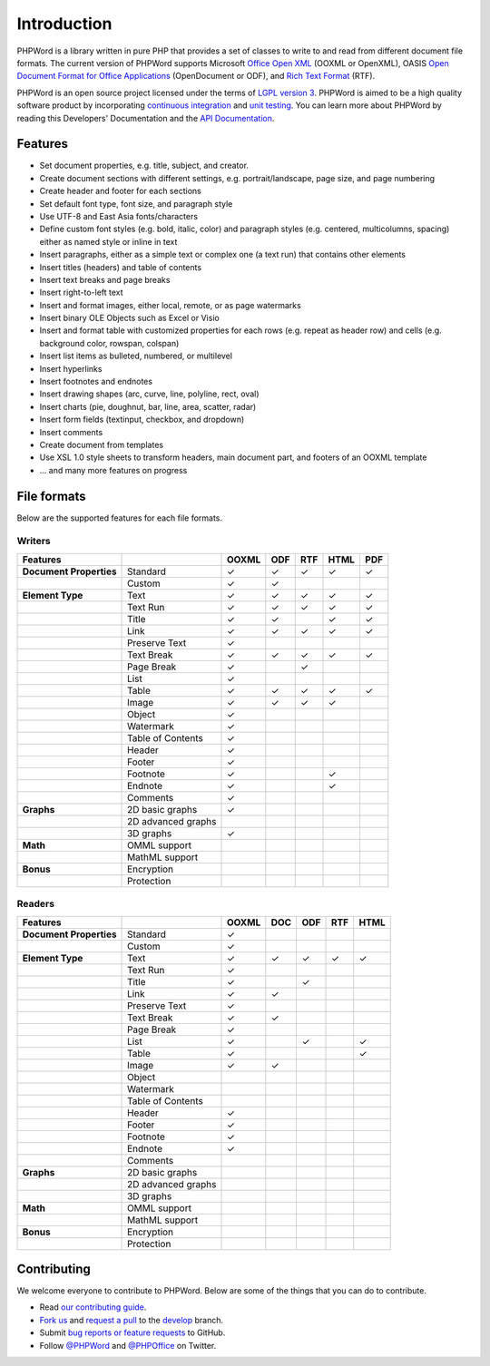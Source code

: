.. _intro:

Introduction
============

PHPWord is a library written in pure PHP that provides a set of classes
to write to and read from different document file formats. The current
version of PHPWord supports Microsoft `Office Open
XML <http://en.wikipedia.org/wiki/Office_Open_XML>`__ (OOXML or
OpenXML), OASIS `Open Document Format for Office
Applications <http://en.wikipedia.org/wiki/OpenDocument>`__
(OpenDocument or ODF), and `Rich Text
Format <http://en.wikipedia.org/wiki/Rich_Text_Format>`__ (RTF).

PHPWord is an open source project licensed under the terms of `LGPL
version 3 <https://github.com/PHPOffice/PHPWord/blob/develop/COPYING.LESSER>`__.
PHPWord is aimed to be a high quality software product by incorporating
`continuous integration <https://travis-ci.org/PHPOffice/PHPWord>`__ and
`unit testing <http://phpoffice.github.io/PHPWord/coverage/develop/>`__.
You can learn more about PHPWord by reading this Developers'
Documentation and the `API
Documentation <http://phpoffice.github.io/PHPWord/docs/develop/>`__.

Features
--------

- Set document properties, e.g. title, subject, and creator.
- Create document sections with different settings, e.g.
  portrait/landscape, page size, and page numbering
- Create header and footer for each sections
- Set default font type, font size, and paragraph style
- Use UTF-8 and East Asia fonts/characters
- Define custom font styles (e.g. bold, italic, color) and paragraph
  styles (e.g. centered, multicolumns, spacing) either as named style
  or inline in text
- Insert paragraphs, either as a simple text or complex one (a text
  run) that contains other elements
- Insert titles (headers) and table of contents
- Insert text breaks and page breaks
- Insert right-to-left text
- Insert and format images, either local, remote, or as page watermarks
- Insert binary OLE Objects such as Excel or Visio
- Insert and format table with customized properties for each rows
  (e.g. repeat as header row) and cells (e.g. background color,
  rowspan, colspan)
- Insert list items as bulleted, numbered, or multilevel
- Insert hyperlinks
- Insert footnotes and endnotes
- Insert drawing shapes (arc, curve, line, polyline, rect, oval)
- Insert charts (pie, doughnut, bar, line, area, scatter, radar)
- Insert form fields (textinput, checkbox, and dropdown)
- Insert comments
- Create document from templates
- Use XSL 1.0 style sheets to transform headers, main document part, and footers of an OOXML template
- ... and many more features on progress

File formats
------------

Below are the supported features for each file formats.

Writers
~~~~~~~

+---------------------------+----------------------+--------+-------+-------+--------+-------+
| Features                  |                      | OOXML  | ODF   | RTF   | HTML   | PDF   |
+===========================+======================+========+=======+=======+========+=======+
| **Document Properties**   | Standard             | ✓      | ✓     | ✓     | ✓      | ✓     |
+---------------------------+----------------------+--------+-------+-------+--------+-------+
|                           | Custom               | ✓      | ✓     |       |        |       |
+---------------------------+----------------------+--------+-------+-------+--------+-------+
| **Element Type**          | Text                 | ✓      | ✓     | ✓     | ✓      | ✓     |
+---------------------------+----------------------+--------+-------+-------+--------+-------+
|                           | Text Run             | ✓      | ✓     | ✓     | ✓      | ✓     |
+---------------------------+----------------------+--------+-------+-------+--------+-------+
|                           | Title                | ✓      | ✓     |       | ✓      | ✓     |
+---------------------------+----------------------+--------+-------+-------+--------+-------+
|                           | Link                 | ✓      | ✓     | ✓     | ✓      | ✓     |
+---------------------------+----------------------+--------+-------+-------+--------+-------+
|                           | Preserve Text        | ✓      |       |       |        |       |
+---------------------------+----------------------+--------+-------+-------+--------+-------+
|                           | Text Break           | ✓      | ✓     | ✓     | ✓      | ✓     |
+---------------------------+----------------------+--------+-------+-------+--------+-------+
|                           | Page Break           | ✓      |       |  ✓    |        |       |
+---------------------------+----------------------+--------+-------+-------+--------+-------+
|                           | List                 | ✓      |       |       |        |       |
+---------------------------+----------------------+--------+-------+-------+--------+-------+
|                           | Table                | ✓      | ✓     | ✓     | ✓      | ✓     |
+---------------------------+----------------------+--------+-------+-------+--------+-------+
|                           | Image                | ✓      | ✓     | ✓     | ✓      |       |
+---------------------------+----------------------+--------+-------+-------+--------+-------+
|                           | Object               | ✓      |       |       |        |       |
+---------------------------+----------------------+--------+-------+-------+--------+-------+
|                           | Watermark            | ✓      |       |       |        |       |
+---------------------------+----------------------+--------+-------+-------+--------+-------+
|                           | Table of Contents    | ✓      |       |       |        |       |
+---------------------------+----------------------+--------+-------+-------+--------+-------+
|                           | Header               | ✓      |       |       |        |       |
+---------------------------+----------------------+--------+-------+-------+--------+-------+
|                           | Footer               | ✓      |       |       |        |       |
+---------------------------+----------------------+--------+-------+-------+--------+-------+
|                           | Footnote             | ✓      |       |       | ✓      |       |
+---------------------------+----------------------+--------+-------+-------+--------+-------+
|                           | Endnote              | ✓      |       |       | ✓      |       |
+---------------------------+----------------------+--------+-------+-------+--------+-------+
|                           | Comments             | ✓      |       |       |        |       |
+---------------------------+----------------------+--------+-------+-------+--------+-------+
| **Graphs**                | 2D basic graphs      | ✓      |       |       |        |       |
+---------------------------+----------------------+--------+-------+-------+--------+-------+
|                           | 2D advanced graphs   |        |       |       |        |       |
+---------------------------+----------------------+--------+-------+-------+--------+-------+
|                           | 3D graphs            | ✓      |       |       |        |       |
+---------------------------+----------------------+--------+-------+-------+--------+-------+
| **Math**                  | OMML support         |        |       |       |        |       |
+---------------------------+----------------------+--------+-------+-------+--------+-------+
|                           | MathML support       |        |       |       |        |       |
+---------------------------+----------------------+--------+-------+-------+--------+-------+
| **Bonus**                 | Encryption           |        |       |       |        |       |
+---------------------------+----------------------+--------+-------+-------+--------+-------+
|                           | Protection           |        |       |       |        |       |
+---------------------------+----------------------+--------+-------+-------+--------+-------+

Readers
~~~~~~~

+---------------------------+----------------------+--------+-------+-------+-------+-------+
| Features                  |                      | OOXML  | DOC   | ODF   | RTF   | HTML  |
+===========================+======================+========+=======+=======+=======+=======+
| **Document Properties**   | Standard             | ✓      |       |       |       |       |
+---------------------------+----------------------+--------+-------+-------+-------+-------+
|                           | Custom               | ✓      |       |       |       |       |
+---------------------------+----------------------+--------+-------+-------+-------+-------+
| **Element Type**          | Text                 | ✓      | ✓     | ✓     | ✓     | ✓     |
+---------------------------+----------------------+--------+-------+-------+-------+-------+
|                           | Text Run             | ✓      |       |       |       |       |
+---------------------------+----------------------+--------+-------+-------+-------+-------+
|                           | Title                | ✓      |       | ✓     |       |       |
+---------------------------+----------------------+--------+-------+-------+-------+-------+
|                           | Link                 | ✓      | ✓     |       |       |       |
+---------------------------+----------------------+--------+-------+-------+-------+-------+
|                           | Preserve Text        | ✓      |       |       |       |       |
+---------------------------+----------------------+--------+-------+-------+-------+-------+
|                           | Text Break           | ✓      | ✓     |       |       |       |
+---------------------------+----------------------+--------+-------+-------+-------+-------+
|                           | Page Break           | ✓      |       |       |       |       |
+---------------------------+----------------------+--------+-------+-------+-------+-------+
|                           | List                 | ✓      |       | ✓     |       | ✓     |
+---------------------------+----------------------+--------+-------+-------+-------+-------+
|                           | Table                | ✓      |       |       |       | ✓     |
+---------------------------+----------------------+--------+-------+-------+-------+-------+
|                           | Image                | ✓      | ✓     |       |       |       |
+---------------------------+----------------------+--------+-------+-------+-------+-------+
|                           | Object               |        |       |       |       |       |
+---------------------------+----------------------+--------+-------+-------+-------+-------+
|                           | Watermark            |        |       |       |       |       |
+---------------------------+----------------------+--------+-------+-------+-------+-------+
|                           | Table of Contents    |        |       |       |       |       |
+---------------------------+----------------------+--------+-------+-------+-------+-------+
|                           | Header               | ✓      |       |       |       |       |
+---------------------------+----------------------+--------+-------+-------+-------+-------+
|                           | Footer               | ✓      |       |       |       |       |
+---------------------------+----------------------+--------+-------+-------+-------+-------+
|                           | Footnote             | ✓      |       |       |       |       |
+---------------------------+----------------------+--------+-------+-------+-------+-------+
|                           | Endnote              | ✓      |       |       |       |       |
+---------------------------+----------------------+--------+-------+-------+-------+-------+
|                           | Comments             |        |       |       |       |       |
+---------------------------+----------------------+--------+-------+-------+-------+-------+
| **Graphs**                | 2D basic graphs      |        |       |       |       |       |
+---------------------------+----------------------+--------+-------+-------+-------+-------+
|                           | 2D advanced graphs   |        |       |       |       |       |
+---------------------------+----------------------+--------+-------+-------+-------+-------+
|                           | 3D graphs            |        |       |       |       |       |
+---------------------------+----------------------+--------+-------+-------+-------+-------+
| **Math**                  | OMML support         |        |       |       |       |       |
+---------------------------+----------------------+--------+-------+-------+-------+-------+
|                           | MathML support       |        |       |       |       |       |
+---------------------------+----------------------+--------+-------+-------+-------+-------+
| **Bonus**                 | Encryption           |        |       |       |       |       |
+---------------------------+----------------------+--------+-------+-------+-------+-------+
|                           | Protection           |        |       |       |       |       |
+---------------------------+----------------------+--------+-------+-------+-------+-------+

Contributing
------------

We welcome everyone to contribute to PHPWord. Below are some of the
things that you can do to contribute.

- Read `our contributing
  guide <https://github.com/PHPOffice/PHPWord/blob/master/CONTRIBUTING.md>`__.
- `Fork us <https://github.com/PHPOffice/PHPWord/fork>`__ and `request
  a pull <https://github.com/PHPOffice/PHPWord/pulls>`__ to the
  `develop <https://github.com/PHPOffice/PHPWord/tree/develop>`__
  branch.
- Submit `bug reports or feature
  requests <https://github.com/PHPOffice/PHPWord/issues>`__ to GitHub.
- Follow `@PHPWord <https://twitter.com/PHPWord>`__ and
  `@PHPOffice <https://twitter.com/PHPOffice>`__ on Twitter.
